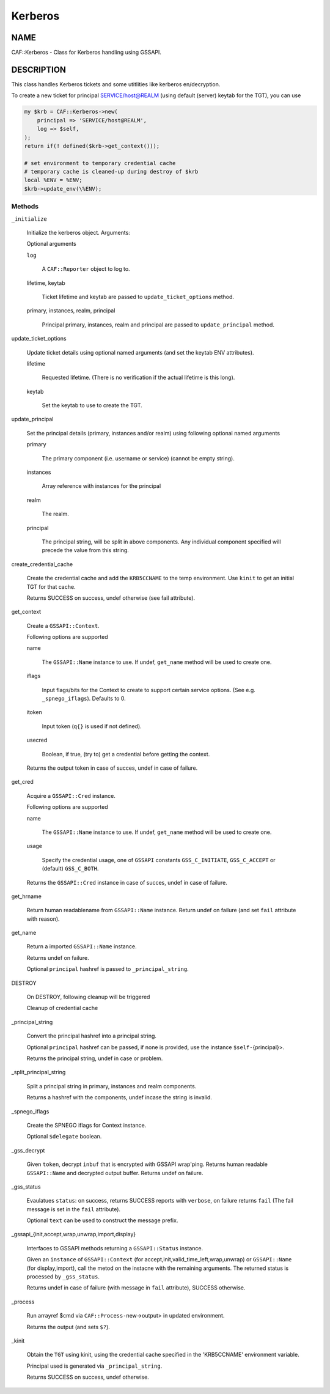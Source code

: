 
########
Kerberos
########

.. highlight:: perl


****
NAME
****


CAF::Kerberos - Class for Kerberos handling using GSSAPI.


***********
DESCRIPTION
***********


This class handles Kerberos tickets and some
utitlities like kerberos en/decryption.

To create a new ticket for principal SERVICE/host@REALM
(using default (server) keytab for the TGT), you can use


.. code-block:: perl

     my $krb = CAF::Kerberos->new(
         principal => 'SERVICE/host@REALM',
         log => $self,
     );
     return if(! defined($krb->get_context()));
 
     # set environment to temporary credential cache
     # temporary cache is cleaned-up during destroy of $krb
     local %ENV = %ENV;
     $krb->update_env(\%ENV);


Methods
=======



\ ``_initialize``\ 
 
 Initialize the kerberos object. Arguments:
 
 Optional arguments
 
 
 \ ``log``\ 
  
  A \ ``CAF::Reporter``\  object to log to.
  
 
 
 lifetime, keytab
  
  Ticket lifetime and keytab are passed to \ ``update_ticket_options``\  method.
  
 
 
 primary, instances, realm, principal
  
  Principal primary, instances, realm and principal are passed to \ ``update_principal``\  method.
  
 
 


update_ticket_options
 
 Update ticket details using optional named arguments
 (and set the keytab ENV attributes).
 
 
 lifetime
  
  Requested lifetime. (There is no verification if the actual lifetime is
  this long).
  
 
 
 keytab
  
  Set the keytab to use to create the TGT.
  
 
 


update_principal
 
 Set the principal details (primary, instances and/or realm)
 using following optional named arguments
 
 
 primary
  
  The primary component (i.e. username or service) (cannot be empty string).
  
 
 
 instances
  
  Array reference with instances for the principal
  
 
 
 realm
  
  The realm.
  
 
 
 principal
  
  The principal string, will be split in above components.
  Any individual component specified will precede the value from
  this string.
  
 
 


create_credential_cache
 
 Create the credential cache and add the \ ``KRB5CCNAME``\  to the temp environment.
 Use \ ``kinit``\  to get an initial TGT for that cache.
 
 Returns SUCCESS on success, undef otherwise (see fail attribute).
 


get_context
 
 Create a \ ``GSSAPI::Context``\ .
 
 Following options are supported
 
 
 name
  
  The \ ``GSSAPI::Name``\  instance to use. If undef,
  \ ``get_name``\  method will be used to create one.
  
 
 
 iflags
  
  Input flags/bits for the Context to create to support certain service options.
  (See e.g. \ ``_spnego_iflags``\ ). Defaults to 0.
  
 
 
 itoken
  
  Input token (\ ``q{}``\  is used if not defined).
  
 
 
 usecred
  
  Boolean, if true, (try to) get a credential before getting the context.
  
 
 
 Returns the output token in case of succes, undef in case of failure.
 


get_cred
 
 Acquire a \ ``GSSAPI::Cred``\  instance.
 
 Following options are supported
 
 
 name
  
  The \ ``GSSAPI::Name``\  instance to use. If undef,
  \ ``get_name``\  method will be used to create one.
  
 
 
 usage
  
  Specify the credential usage, one of \ ``GSSAPI``\  constants
  \ ``GSS_C_INITIATE``\ , \ ``GSS_C_ACCEPT``\  or (default) \ ``GSS_C_BOTH``\ .
  
 
 
 Returns the \ ``GSSAPI::Cred``\  instance in case of succes, undef in case of failure.
 


get_hrname
 
 Return human readablename from \ ``GSSAPI::Name``\  instance.
 Return undef on failure (and set \ ``fail``\  attribute with reason).
 


get_name
 
 Return a imported \ ``GSSAPI::Name``\  instance.
 
 Returns undef on failure.
 
 Optional \ ``principal``\  hashref is passed to \ ``_principal_string``\ .
 


DESTROY
 
 On DESTROY, following cleanup will be triggered
 
 
 Cleanup of credential cache
 
 
 


_principal_string
 
 Convert the principal hashref into a principal string.
 
 Optional \ ``principal``\  hashref can be passed, if none is provided,
 use the instance \ ``$self-``\ {principal}>.
 
 Returns the principal string, undef in case or problem.
 


_split_principal_string
 
 Split a principal string in primary, instances and realm components.
 
 Returns a hashref with the components, undef incase the string is invalid.
 


_spnego_iflags
 
 Create the SPNEGO iflags for Context instance.
 
 Optional \ ``$delegate``\  boolean.
 


_gss_decrypt
 
 Given \ ``token``\ , decrypt \ ``inbuf``\  that is encrypted with GSSAPI wrap'ping.
 Returns human readable \ ``GSSAPI::Name``\  and decrypted output buffer.
 Returns undef on failure.
 


_gss_status
 
 Evaulatues \ ``status``\ : on success, returns SUCCESS reports with \ ``verbose``\ , on failure
 returns \ ``fail``\  (The fail message is set in the \ ``fail``\  attribute).
 
 Optional \ ``text``\  can be used to construct the message prefix.
 


_gssapi_{init,accept,wrap,unwrap,import,display}
 
 Interfaces to GSSAPI methods returning a \ ``GSSAPI::Status``\  instance.
 
 Given an \ ``instance``\  of \ ``GSSAPI::Context``\  (for accept,init,valid_time_left,wrap,unwrap)
 or \ ``GSSAPI::Name``\  (for display,import), call the metod on the instacne
 with the remaining arguments. The returned status is processed by
 \ ``_gss_status``\ .
 
 Returns undef in case of failure (with message in \ ``fail``\  attribute),
 SUCCESS otherwise.
 


_process
 
 Run arrayref $cmd via \ ``CAF::Process-``\ new->output> in updated environment.
 
 Returns the output (and sets \ ``$?``\ ).
 


_kinit
 
 Obtain the \ ``TGT``\  using kinit, using the credential
 cache specified in the 'KRB5CCNAME' environment variable.
 
 Principal used is generated via \ ``_principal_string``\ .
 
 Returns SUCCESS on success, undef otherwise.
 




